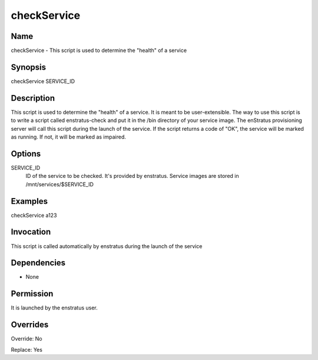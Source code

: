 checkService
~~~~~~~~~~~~

Name
+++++
checkService - This script is used to determine the "health" of a service

Synopsis
++++++++

checkService SERVICE_ID

Description
+++++++++++
This script is used to determine the "health" of a service. It is meant to be user-extensible. The way to use this script is to write a script called
enstratus-check and put it in the /bin directory of your service image.
The enStratus provisioning server will call this script during the launch of the service. If the script returns a code of "OK", the service will be
marked as running. If not, it will be marked as impaired.


Options
+++++++

SERVICE_ID
	ID of the service to be checked. It's provided by enstratus. Service images are stored in /mnt/services/$SERVICE_ID


Examples
++++++++

checkService a123


Invocation
++++++++++

This script is called automatically by enstratus during the launch of the service


Dependencies
++++++++++++

* None

Permission
++++++++++

It is launched by the enstratus user.


Overrides
+++++++++

Override: No

Replace: Yes
